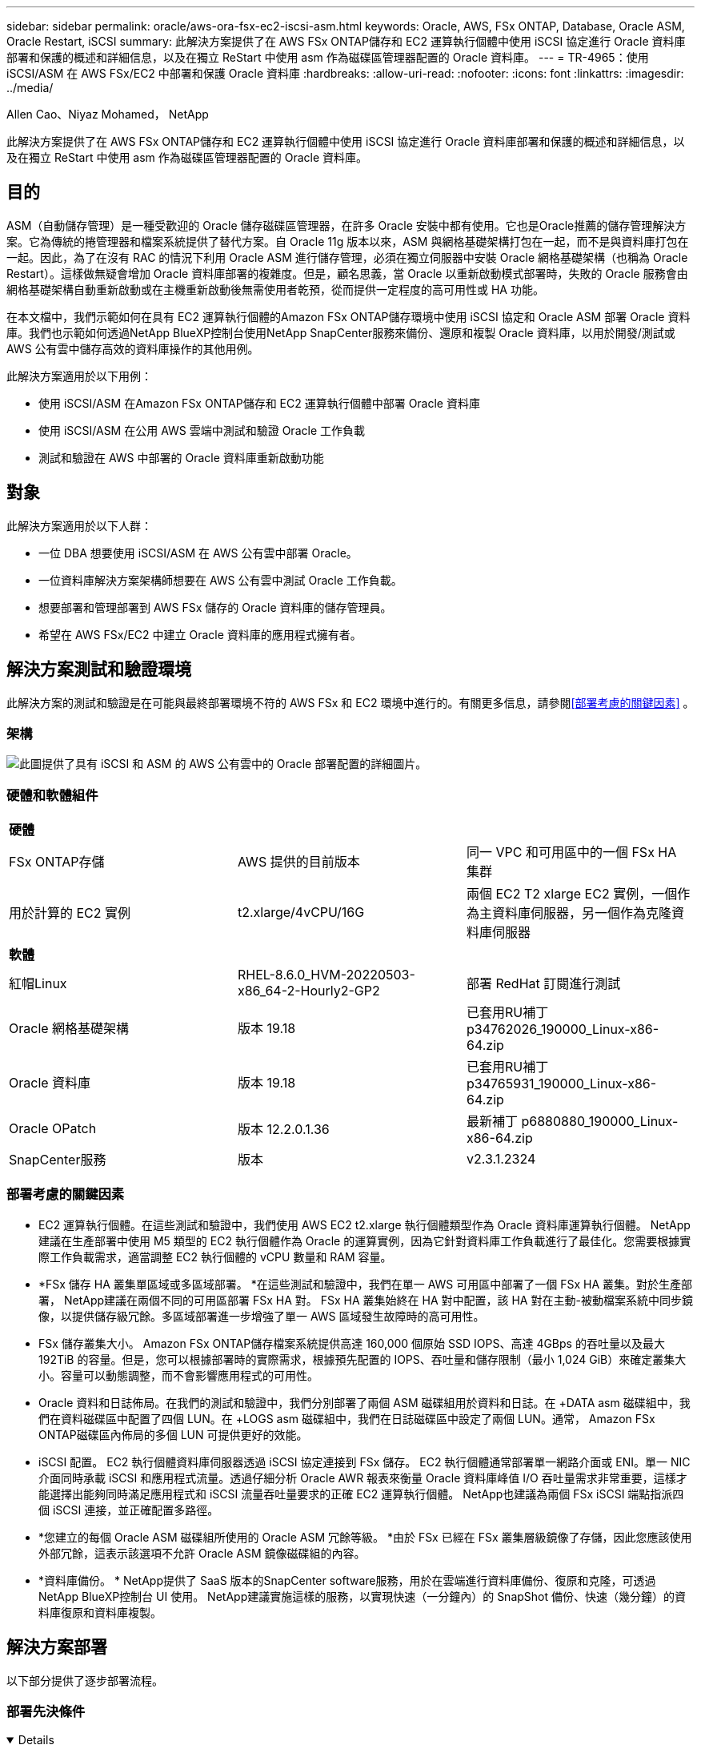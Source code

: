 ---
sidebar: sidebar 
permalink: oracle/aws-ora-fsx-ec2-iscsi-asm.html 
keywords: Oracle, AWS, FSx ONTAP, Database, Oracle ASM, Oracle Restart, iSCSI 
summary: 此解決方案提供了在 AWS FSx ONTAP儲存和 EC2 運算執行個體中使用 iSCSI 協定進行 Oracle 資料庫部署和保護的概述和詳細信息，以及在獨立 ReStart 中使用 asm 作為磁碟區管理器配置的 Oracle 資料庫。 
---
= TR-4965：使用 iSCSI/ASM 在 AWS FSx/EC2 中部署和保護 Oracle 資料庫
:hardbreaks:
:allow-uri-read: 
:nofooter: 
:icons: font
:linkattrs: 
:imagesdir: ../media/


Allen Cao、Niyaz Mohamed， NetApp

[role="lead"]
此解決方案提供了在 AWS FSx ONTAP儲存和 EC2 運算執行個體中使用 iSCSI 協定進行 Oracle 資料庫部署和保護的概述和詳細信息，以及在獨立 ReStart 中使用 asm 作為磁碟區管理器配置的 Oracle 資料庫。



== 目的

ASM（自動儲存管理）是一種受歡迎的 Oracle 儲存磁碟區管理器，在許多 Oracle 安裝中都有使用。它也是Oracle推薦的儲存管理解決方案。它為傳統的捲管理器和檔案系統提供了替代方案。自 Oracle 11g 版本以來，ASM 與網格基礎架構打包在一起，而不是與資料庫打包在一起。因此，為了在沒有 RAC 的情況下利用 Oracle ASM 進行儲存管理，必須在獨立伺服器中安裝 Oracle 網格基礎架構（也稱為 Oracle Restart）。這樣做無疑會增加 Oracle 資料庫部署的複雜度。但是，顧名思義，當 Oracle 以重新啟動模式部署時，失敗的 Oracle 服務會由網格基礎架構自動重新啟動或在主機重新啟動後無需使用者乾預，從而提供一定程度的高可用性或 HA 功能。

在本文檔中，我們示範如何在具有 EC2 運算執行個體的Amazon FSx ONTAP儲存環境中使用 iSCSI 協定和 Oracle ASM 部署 Oracle 資料庫。我們也示範如何透過NetApp BlueXP控制台使用NetApp SnapCenter服務來備份、還原和複製 Oracle 資料庫，以用於開發/測試或 AWS 公有雲中儲存高效的資料庫操作的其他用例。

此解決方案適用於以下用例：

* 使用 iSCSI/ASM 在Amazon FSx ONTAP儲存和 EC2 運算執行個體中部署 Oracle 資料庫
* 使用 iSCSI/ASM 在公用 AWS 雲端中測試和驗證 Oracle 工作負載
* 測試和驗證在 AWS 中部署的 Oracle 資料庫重新啟動功能




== 對象

此解決方案適用於以下人群：

* 一位 DBA 想要使用 iSCSI/ASM 在 AWS 公有雲中部署 Oracle。
* 一位資料庫解決方案架構師想要在 AWS 公有雲中測試 Oracle 工作負載。
* 想要部署和管理部署到 AWS FSx 儲存的 Oracle 資料庫的儲存管理員。
* 希望在 AWS FSx/EC2 中建立 Oracle 資料庫的應用程式擁有者。




== 解決方案測試和驗證環境

此解決方案的測試和驗證是在可能與最終部署環境不符的 AWS FSx 和 EC2 環境中進行的。有關更多信息，請參閱<<部署考慮的關鍵因素>> 。



=== 架構

image:aws-ora-fsx-ec2-iscsi-asm-architecture.png["此圖提供了具有 iSCSI 和 ASM 的 AWS 公有雲中的 Oracle 部署配置的詳細圖片。"]



=== 硬體和軟體組件

[cols="33%, 33%, 33%"]
|===


3+| *硬體* 


| FSx ONTAP存儲 | AWS 提供的目前版本 | 同一 VPC 和可用區中的一個 FSx HA 集群 


| 用於計算的 EC2 實例 | t2.xlarge/4vCPU/16G | 兩個 EC2 T2 xlarge EC2 實例，一個作為主資料庫伺服器，另一個作為克隆資料庫伺服器 


3+| *軟體* 


| 紅帽Linux | RHEL-8.6.0_HVM-20220503-x86_64-2-Hourly2-GP2 | 部署 RedHat 訂閱進行測試 


| Oracle 網格基礎架構 | 版本 19.18 | 已套用RU補丁p34762026_190000_Linux-x86-64.zip 


| Oracle 資料庫 | 版本 19.18 | 已套用RU補丁p34765931_190000_Linux-x86-64.zip 


| Oracle OPatch | 版本 12.2.0.1.36 | 最新補丁 p6880880_190000_Linux-x86-64.zip 


| SnapCenter服務 | 版本 | v2.3.1.2324 
|===


=== 部署考慮的關鍵因素

* EC2 運算執行個體。在這些測試和驗證中，我們使用 AWS EC2 t2.xlarge 執行個體類型作為 Oracle 資料庫運算執行個體。 NetApp建議在生產部署中使用 M5 類型的 EC2 執行個體作為 Oracle 的運算實例，因為它針對資料庫工作負載進行了最佳化。您需要根據實際工作負載需求，適當調整 EC2 執行個體的 vCPU 數量和 RAM 容量。
* *FSx 儲存 HA 叢集單區域或多區域部署。 *在這些測試和驗證中，我們在單一 AWS 可用區中部署了一個 FSx HA 叢集。對於生產部署， NetApp建議在兩個不同的可用區部署 FSx HA 對。 FSx HA 叢集始終在 HA 對中配置，該 HA 對在主動-被動檔案系統中同步鏡像，以提供儲存級冗餘。多區域部署進一步增強了單一 AWS 區域發生故障時的高可用性。
* FSx 儲存叢集大小。 Amazon FSx ONTAP儲存檔案系統提供高達 160,000 個原始 SSD IOPS、高達 4GBps 的吞吐量以及最大 192TiB 的容量。但是，您可以根據部署時的實際需求，根據預先配置的 IOPS、吞吐量和儲存限制（最小 1,024 GiB）來確定叢集大小。容量可以動態調整，而不會影響應用程式的可用性。
* Oracle 資料和日誌佈局。在我們的測試和驗證中，我們分別部署了兩個 ASM 磁碟組用於資料和日誌。在 +DATA asm 磁碟組中，我們在資料磁碟區中配置了四個 LUN。在 +LOGS asm 磁碟組中，我們在日誌磁碟區中設定了兩個 LUN。通常， Amazon FSx ONTAP磁碟區內佈局的多個 LUN 可提供更好的效能。
* iSCSI 配置。  EC2 執行個體資料庫伺服器透過 iSCSI 協定連接到 FSx 儲存。 EC2 執行個體通常部署單一網路介面或 ENI。單一 NIC 介面同時承載 iSCSI 和應用程式流量。透過仔細分析 Oracle AWR 報表來衡量 Oracle 資料庫峰值 I/O 吞吐量需求非常重要，這樣才能選擇出能夠同時滿足應用程式和 iSCSI 流量吞吐量要求的正確 EC2 運算執行個體。  NetApp也建議為兩個 FSx iSCSI 端點指派四個 iSCSI 連接，並正確配置多路徑。
* *您建立的每個 Oracle ASM 磁碟組所使用的 Oracle ASM 冗餘等級。 *由於 FSx 已經在 FSx 叢集層級鏡像了存儲，因此您應該使用外部冗餘，這表示該選項不允許 Oracle ASM 鏡像磁碟組的內容。
* *資料庫備份。 *  NetApp提供了 SaaS 版本的SnapCenter software服務，用於在雲端進行資料庫備份、復原和克隆，可透過NetApp BlueXP控制台 UI 使用。  NetApp建議實施這樣的服務，以實現快速（一分鐘內）的 SnapShot 備份、快速（幾分鐘）的資料庫復原和資料庫複製。




== 解決方案部署

以下部分提供了逐步部署流程。



=== 部署先決條件

[%collapsible%open]
====
部署需要以下先決條件。

. 已設定 AWS 帳戶，並在您的 AWS 帳戶內建立了必要的 VPC 和網路段。
. 從 AWS EC2 控制台，您必須部署兩個 EC2 Linux 實例，一個作為主 Oracle DB 伺服器，另一個作為可選的備用克隆目標 DB 伺服器。有關環境設定的更多詳細信息，請參閱上一節中的架構圖。還請查看link:https://docs.aws.amazon.com/AWSEC2/latest/UserGuide/concepts.html["Linux 實例使用者指南"^]了解更多。
. 從 AWS EC2 控制台部署Amazon FSx ONTAP儲存 HA 叢集來託管 Oracle 資料庫磁碟區。如果您不熟悉 FSx 儲存的部署，請參閱文檔link:https://docs.aws.amazon.com/fsx/latest/ONTAPGuide/creating-file-systems.html["建立 FSx ONTAP檔案系統"^]以獲得逐步說明。
. 步驟 2 和 3 可以使用以下 Terraform 自動化工具包執行，該工具包會建立一個名為 `ora_01`以及一個名為 `fsx_01`。在執行之前，請仔細檢查說明並更改變數以適合您的環境。
+
....
git clone https://github.com/NetApp-Automation/na_aws_fsx_ec2_deploy.git
....



NOTE: 確保您已在 EC2 執行個體根磁碟區中指派至少 50G，以便有足夠的空間來暫存 Oracle 安裝檔案。

====


=== EC2 執行個體核心配置

[%collapsible%open]
====
滿足先決條件後，以 ec2-user 身分登入 EC2 實例，並使用 sudo 以 root 使用者身分配置 Linux 核心以進行 Oracle 安裝。

. 建立暫存目錄 `/tmp/archive`資料夾並設置 `777`允許。
+
....
mkdir /tmp/archive

chmod 777 /tmp/archive
....
. 下載 Oracle 二進位安裝檔案和其他所需的 rpm 檔案並將其暫存到 `/tmp/archive`目錄。
+
請參閱以下安裝檔案清單以說明 `/tmp/archive`在 EC2 執行個體上。

+
....
[ec2-user@ip-172-30-15-58 ~]$ ls -l /tmp/archive
total 10537316
-rw-rw-r--. 1 ec2-user ec2-user      19112 Mar 21 15:57 compat-libcap1-1.10-7.el7.x86_64.rpm
-rw-rw-r--  1 ec2-user ec2-user 3059705302 Mar 21 22:01 LINUX.X64_193000_db_home.zip
-rw-rw-r--  1 ec2-user ec2-user 2889184573 Mar 21 21:09 LINUX.X64_193000_grid_home.zip
-rw-rw-r--. 1 ec2-user ec2-user     589145 Mar 21 15:56 netapp_linux_unified_host_utilities-7-1.x86_64.rpm
-rw-rw-r--. 1 ec2-user ec2-user      31828 Mar 21 15:55 oracle-database-preinstall-19c-1.0-2.el8.x86_64.rpm
-rw-rw-r--  1 ec2-user ec2-user 2872741741 Mar 21 22:31 p34762026_190000_Linux-x86-64.zip
-rw-rw-r--  1 ec2-user ec2-user 1843577895 Mar 21 22:32 p34765931_190000_Linux-x86-64.zip
-rw-rw-r--  1 ec2-user ec2-user  124347218 Mar 21 22:33 p6880880_190000_Linux-x86-64.zip
-rw-r--r--  1 ec2-user ec2-user     257136 Mar 22 16:25 policycoreutils-python-utils-2.9-9.el8.noarch.rpm
....
. 安裝 Oracle 19c 預先安裝 RPM，滿足大多數核心配置需求。
+
....
yum install /tmp/archive/oracle-database-preinstall-19c-1.0-2.el8.x86_64.rpm
....
. 下載並安裝缺少的 `compat-libcap1`在 Linux 8 中。
+
....
yum install /tmp/archive/compat-libcap1-1.10-7.el7.x86_64.rpm
....
. 從NetApp下載並安裝NetApp主機實用程式。
+
....
yum install /tmp/archive/netapp_linux_unified_host_utilities-7-1.x86_64.rpm
....
. 安裝 `policycoreutils-python-utils`，這在 EC2 執行個體中不可用。
+
....
yum install /tmp/archive/policycoreutils-python-utils-2.9-9.el8.noarch.rpm
....
. 安裝開放的JDK版本1.8。
+
....
yum install java-1.8.0-openjdk.x86_64
....
. 安裝 iSCSI 啟動器實用程式。
+
....
yum install iscsi-initiator-utils
....
. 安裝 `sg3_utils`。
+
....
yum install sg3_utils
....
. 安裝 `device-mapper-multipath`。
+
....
yum install device-mapper-multipath
....
. 在目前系統中停用透明大頁面。
+
....
echo never > /sys/kernel/mm/transparent_hugepage/enabled
echo never > /sys/kernel/mm/transparent_hugepage/defrag
....
+
新增以下行 `/etc/rc.local`停用 `transparent_hugepage`重啟後：

+
....
  # Disable transparent hugepages
          if test -f /sys/kernel/mm/transparent_hugepage/enabled; then
            echo never > /sys/kernel/mm/transparent_hugepage/enabled
          fi
          if test -f /sys/kernel/mm/transparent_hugepage/defrag; then
            echo never > /sys/kernel/mm/transparent_hugepage/defrag
          fi
....
. 透過更改禁用 selinux `SELINUX=enforcing`到 `SELINUX=disabled`。您必須重新啟動主機才能使變更生效。
+
....
vi /etc/sysconfig/selinux
....
. 新增以下行到 `limit.conf`設定檔案描述符限制和堆疊大小（不含引號） `" "` 。
+
....
vi /etc/security/limits.conf
  "*               hard    nofile          65536"
  "*               soft    stack           10240"
....
. 請依照下列說明為 EC2 執行個體新增交換空間：link:https://aws.amazon.com/premiumsupport/knowledge-center/ec2-memory-swap-file/["如何使用交換檔案分配記憶體作為 Amazon EC2 執行個體中的交換空間？"^]要增加的特定空間量取決於 RAM 的大小，最高可達 16G。
. 改變 `node.session.timeo.replacement_timeout`在 `iscsi.conf`設定檔從120秒減少到5秒。
+
....
vi /etc/iscsi/iscsid.conf
....
. 在 EC2 執行個體上啟用並啟動 iSCSI 服務。
+
....
systemctl enable iscsid
systemctl start iscsid
....
. 檢索用於資料庫 LUN 對應的 iSCSI 啟動器位址。
+
....
cat /etc/iscsi/initiatorname.iscsi
....
. 新增要用於 asm sysasm 群組的 ASM 群組。
+
....
groupadd asm
....
. 修改 oracle 使用者以新增 ASM 作為輔助群組（oracle 使用者應該在 Oracle 預先安裝 RPM 安裝後建立）。
+
....
usermod -a -G asm oracle
....
. 如果 Linux 防火牆處於活動狀態，請停止並停用它。
+
....
systemctl stop firewalld
systemctl disable firewalld
....
. 重啟 EC2 執行個體。


====


=== 配置資料庫磁碟區和 LUN 並將其對應到 EC2 執行個體主機

[%collapsible%open]
====
透過 ssh 以 fsxadmin 使用者身分使用 FSx 叢集管理 IP 登入 FSx 集群，從命令列配置三個磁碟區來託管 Oracle 資料庫二進位檔案、資料和日誌檔案。

. 以 fsxadmin 使用者身分透過 SSH 登入 FSx 叢集。
+
....
ssh fsxadmin@172.30.15.53
....
. 執行下列命令為 Oracle 二進位檔案建立磁碟區。
+
....
vol create -volume ora_01_biny -aggregate aggr1 -size 50G -state online  -type RW -snapshot-policy none -tiering-policy snapshot-only
....
. 執行以下命令為 Oracle 資料建立磁碟區。
+
....
vol create -volume ora_01_data -aggregate aggr1 -size 100G -state online  -type RW -snapshot-policy none -tiering-policy snapshot-only
....
. 執行下列命令為 Oracle 日誌建立磁碟區。
+
....
vol create -volume ora_01_logs -aggregate aggr1 -size 100G -state online  -type RW -snapshot-policy none -tiering-policy snapshot-only
....
. 在資料庫二進位磁碟區內建立二進位 LUN。
+
....
lun create -path /vol/ora_01_biny/ora_01_biny_01 -size 40G -ostype linux
....
. 在資料庫資料卷內建立資料 LUN。
+
....
lun create -path /vol/ora_01_data/ora_01_data_01 -size 20G -ostype linux

lun create -path /vol/ora_01_data/ora_01_data_02 -size 20G -ostype linux

lun create -path /vol/ora_01_data/ora_01_data_03 -size 20G -ostype linux

lun create -path /vol/ora_01_data/ora_01_data_04 -size 20G -ostype linux
....
. 在資料庫日誌卷內建立日誌 LUN。
+
....
lun create -path /vol/ora_01_logs/ora_01_logs_01 -size 40G -ostype linux

lun create -path /vol/ora_01_logs/ora_01_logs_02 -size 40G -ostype linux
....
. 使用從上面的 EC2 核心配置的步驟 14 中檢索到的啟動器為 EC2 執行個體建立一個 igroup。
+
....
igroup create -igroup ora_01 -protocol iscsi -ostype linux -initiator iqn.1994-05.com.redhat:f65fed7641c2
....
. 將 LUN 對應到上面建立的 igroup。為磁碟區內的每個附加 LUN 連續增加 LUN ID。
+
....
lun map -path /vol/ora_01_biny/ora_01_biny_01 -igroup ora_01 -vserver svm_ora -lun-id 0
lun map -path /vol/ora_01_data/ora_01_data_01 -igroup ora_01 -vserver svm_ora -lun-id 1
lun map -path /vol/ora_01_data/ora_01_data_02 -igroup ora_01 -vserver svm_ora -lun-id 2
lun map -path /vol/ora_01_data/ora_01_data_03 -igroup ora_01 -vserver svm_ora -lun-id 3
lun map -path /vol/ora_01_data/ora_01_data_04 -igroup ora_01 -vserver svm_ora -lun-id 4
lun map -path /vol/ora_01_logs/ora_01_logs_01 -igroup ora_01 -vserver svm_ora -lun-id 5
lun map -path /vol/ora_01_logs/ora_01_logs_02 -igroup ora_01 -vserver svm_ora -lun-id 6
....
. 驗證 LUN 對應。
+
....
mapping show
....
+
預計回傳結果如下：

+
....
FsxId02ad7bf3476b741df::> mapping show
  (lun mapping show)
Vserver    Path                                      Igroup   LUN ID  Protocol
---------- ----------------------------------------  -------  ------  --------
svm_ora    /vol/ora_01_biny/ora_01_biny_01           ora_01        0  iscsi
svm_ora    /vol/ora_01_data/ora_01_data_01           ora_01        1  iscsi
svm_ora    /vol/ora_01_data/ora_01_data_02           ora_01        2  iscsi
svm_ora    /vol/ora_01_data/ora_01_data_03           ora_01        3  iscsi
svm_ora    /vol/ora_01_data/ora_01_data_04           ora_01        4  iscsi
svm_ora    /vol/ora_01_logs/ora_01_logs_01           ora_01        5  iscsi
svm_ora    /vol/ora_01_logs/ora_01_logs_02           ora_01        6  iscsi
....


====


=== 資料庫儲存配置

[%collapsible%open]
====
現在，在 EC2 執行個體主機上匯入並設定 Oracle 網格基礎架構和資料庫安裝的 FSx 儲存。

. 使用您的 SSH 金鑰和 EC2 執行個體 IP 位址，以 ec2-user 身分透過 SSH 登入 EC2 執行個體。
+
....
ssh -i ora_01.pem ec2-user@172.30.15.58
....
. 使用 SVM iSCSI IP 位址發現 FSx iSCSI 端點。然後變更為特定於您的環境的入口網站地址。
+
....
sudo iscsiadm iscsiadm --mode discovery --op update --type sendtargets --portal 172.30.15.51
....
. 透過登入每個目標建立 iSCSI 會話。
+
....
sudo iscsiadm --mode node -l all
....
+
此命令的預期輸出為：

+
....
[ec2-user@ip-172-30-15-58 ~]$ sudo iscsiadm --mode node -l all
Logging in to [iface: default, target: iqn.1992-08.com.netapp:sn.1f795e65c74911edb785affbf0a2b26e:vs.3, portal: 172.30.15.51,3260]
Logging in to [iface: default, target: iqn.1992-08.com.netapp:sn.1f795e65c74911edb785affbf0a2b26e:vs.3, portal: 172.30.15.13,3260]
Login to [iface: default, target: iqn.1992-08.com.netapp:sn.1f795e65c74911edb785affbf0a2b26e:vs.3, portal: 172.30.15.51,3260] successful.
Login to [iface: default, target: iqn.1992-08.com.netapp:sn.1f795e65c74911edb785affbf0a2b26e:vs.3, portal: 172.30.15.13,3260] successful.
....
. 查看並驗證活動 iSCSI 會話清單。
+
....
sudo iscsiadm --mode session
....
+
傳回 iSCSI 會話。

+
....
[ec2-user@ip-172-30-15-58 ~]$ sudo iscsiadm --mode session
tcp: [1] 172.30.15.51:3260,1028 iqn.1992-08.com.netapp:sn.1f795e65c74911edb785affbf0a2b26e:vs.3 (non-flash)
tcp: [2] 172.30.15.13:3260,1029 iqn.1992-08.com.netapp:sn.1f795e65c74911edb785affbf0a2b26e:vs.3 (non-flash)
....
. 驗證 LUN 是否已匯入主機。
+
....
sudo sanlun lun show
....
+
這將傳回來自 FSx 的 Oracle LUN 清單。

+
....

[ec2-user@ip-172-30-15-58 ~]$ sudo sanlun lun show
controller(7mode/E-Series)/                                   device          host                  lun
vserver(cDOT/FlashRay)        lun-pathname                    filename        adapter    protocol   size    product

svm_ora                       /vol/ora_01_logs/ora_01_logs_02 /dev/sdn        host3      iSCSI      40g     cDOT
svm_ora                       /vol/ora_01_logs/ora_01_logs_01 /dev/sdm        host3      iSCSI      40g     cDOT
svm_ora                       /vol/ora_01_data/ora_01_data_03 /dev/sdk        host3      iSCSI      20g     cDOT
svm_ora                       /vol/ora_01_data/ora_01_data_04 /dev/sdl        host3      iSCSI      20g     cDOT
svm_ora                       /vol/ora_01_data/ora_01_data_01 /dev/sdi        host3      iSCSI      20g     cDOT
svm_ora                       /vol/ora_01_data/ora_01_data_02 /dev/sdj        host3      iSCSI      20g     cDOT
svm_ora                       /vol/ora_01_biny/ora_01_biny_01 /dev/sdh        host3      iSCSI      40g     cDOT
svm_ora                       /vol/ora_01_logs/ora_01_logs_02 /dev/sdg        host2      iSCSI      40g     cDOT
svm_ora                       /vol/ora_01_logs/ora_01_logs_01 /dev/sdf        host2      iSCSI      40g     cDOT
svm_ora                       /vol/ora_01_data/ora_01_data_04 /dev/sde        host2      iSCSI      20g     cDOT
svm_ora                       /vol/ora_01_data/ora_01_data_02 /dev/sdc        host2      iSCSI      20g     cDOT
svm_ora                       /vol/ora_01_data/ora_01_data_03 /dev/sdd        host2      iSCSI      20g     cDOT
svm_ora                       /vol/ora_01_data/ora_01_data_01 /dev/sdb        host2      iSCSI      20g     cDOT
svm_ora                       /vol/ora_01_biny/ora_01_biny_01 /dev/sda        host2      iSCSI      40g     cDOT
....
. 配置 `multipath.conf`包含以下預設和黑名單條目的檔案。
+
....
sudo vi /etc/multipath.conf

defaults {
    find_multipaths yes
    user_friendly_names yes
}

blacklist {
    devnode "^(ram|raw|loop|fd|md|dm-|sr|scd|st)[0-9]*"
    devnode "^hd[a-z]"
    devnode "^cciss.*"
}
....
. 啟動多路徑服務。
+
....
sudo systemctl start multipathd
....
+
現在多路徑設備出現在 `/dev/mapper`目錄。

+
....
[ec2-user@ip-172-30-15-58 ~]$ ls -l /dev/mapper
total 0
lrwxrwxrwx 1 root root       7 Mar 21 20:13 3600a09806c574235472455534e68512d -> ../dm-0
lrwxrwxrwx 1 root root       7 Mar 21 20:13 3600a09806c574235472455534e685141 -> ../dm-1
lrwxrwxrwx 1 root root       7 Mar 21 20:13 3600a09806c574235472455534e685142 -> ../dm-2
lrwxrwxrwx 1 root root       7 Mar 21 20:13 3600a09806c574235472455534e685143 -> ../dm-3
lrwxrwxrwx 1 root root       7 Mar 21 20:13 3600a09806c574235472455534e685144 -> ../dm-4
lrwxrwxrwx 1 root root       7 Mar 21 20:13 3600a09806c574235472455534e685145 -> ../dm-5
lrwxrwxrwx 1 root root       7 Mar 21 20:13 3600a09806c574235472455534e685146 -> ../dm-6
crw------- 1 root root 10, 236 Mar 21 18:19 control
....
. 透過 SSH 以 fsxadmin 使用者身分登入 FSx 集群，檢索以 6c574xxx... 開頭的每個 LUN 的序列十六進制數，十六進制數以 3600a0980 開頭，這是 AWS 供應商 ID。
+
....
lun show -fields serial-hex
....
+
並傳回如下結果：

+
....
FsxId02ad7bf3476b741df::> lun show -fields serial-hex
vserver path                            serial-hex
------- ------------------------------- ------------------------
svm_ora /vol/ora_01_biny/ora_01_biny_01 6c574235472455534e68512d
svm_ora /vol/ora_01_data/ora_01_data_01 6c574235472455534e685141
svm_ora /vol/ora_01_data/ora_01_data_02 6c574235472455534e685142
svm_ora /vol/ora_01_data/ora_01_data_03 6c574235472455534e685143
svm_ora /vol/ora_01_data/ora_01_data_04 6c574235472455534e685144
svm_ora /vol/ora_01_logs/ora_01_logs_01 6c574235472455534e685145
svm_ora /vol/ora_01_logs/ora_01_logs_02 6c574235472455534e685146
7 entries were displayed.
....
. 更新 `/dev/multipath.conf`檔案來為多路徑設備添加一個用戶友好的名稱。
+
....
sudo vi /etc/multipath.conf
....
+
包含以下條目：

+
....
multipaths {
        multipath {
                wwid            3600a09806c574235472455534e68512d
                alias           ora_01_biny_01
        }
        multipath {
                wwid            3600a09806c574235472455534e685141
                alias           ora_01_data_01
        }
        multipath {
                wwid            3600a09806c574235472455534e685142
                alias           ora_01_data_02
        }
        multipath {
                wwid            3600a09806c574235472455534e685143
                alias           ora_01_data_03
        }
        multipath {
                wwid            3600a09806c574235472455534e685144
                alias           ora_01_data_04
        }
        multipath {
                wwid            3600a09806c574235472455534e685145
                alias           ora_01_logs_01
        }
        multipath {
                wwid            3600a09806c574235472455534e685146
                alias           ora_01_logs_02
        }
}
....
. 重新啟動多路徑服務以驗證 `/dev/mapper`已變更為 LUN 名稱而非序列十六進位 ID。
+
....
sudo systemctl restart multipathd
....
+
查看 `/dev/mapper`返回如下：

+
....
[ec2-user@ip-172-30-15-58 ~]$ ls -l /dev/mapper
total 0
crw------- 1 root root 10, 236 Mar 21 18:19 control
lrwxrwxrwx 1 root root       7 Mar 21 20:41 ora_01_biny_01 -> ../dm-0
lrwxrwxrwx 1 root root       7 Mar 21 20:41 ora_01_data_01 -> ../dm-1
lrwxrwxrwx 1 root root       7 Mar 21 20:41 ora_01_data_02 -> ../dm-2
lrwxrwxrwx 1 root root       7 Mar 21 20:41 ora_01_data_03 -> ../dm-3
lrwxrwxrwx 1 root root       7 Mar 21 20:41 ora_01_data_04 -> ../dm-4
lrwxrwxrwx 1 root root       7 Mar 21 20:41 ora_01_logs_01 -> ../dm-5
lrwxrwxrwx 1 root root       7 Mar 21 20:41 ora_01_logs_02 -> ../dm-6
....
. 使用單一主分割區對二進位 LUN 進行分割。
+
....
sudo fdisk /dev/mapper/ora_01_biny_01
....
. 使用 XFS 檔案系統格式化分割區的二進位 LUN。
+
....
sudo mkfs.xfs /dev/mapper/ora_01_biny_01p1
....
. 掛載二進位 LUN 到 `/u01`。
+
....
sudo mount -t xfs /dev/mapper/ora_01_biny_01p1 /u01
....
. 改變 `/u01`掛載點所有權歸 Oracle 使用者及其關聯的主要群組。
+
....
sudo chown oracle:oinstall /u01
....
. 尋找二進位 LUN 的 UUI。
+
....
sudo blkid /dev/mapper/ora_01_biny_01p1
....
. 新增掛載點 `/etc/fstab`。
+
....
sudo vi /etc/fstab
....
+
新增以下行。

+
....
UUID=d89fb1c9-4f89-4de4-b4d9-17754036d11d       /u01    xfs     defaults,nofail 0       2
....
+

NOTE: 重要的是僅使用 UUID 和 nofail 選項掛載二進位文件，以避免 EC2 執行個體重新啟動期間可能出現的根鎖定問題。

. 以 root 使用者身分新增 Oracle 裝置的 udev 規則。
+
....
vi /etc/udev/rules.d/99-oracle-asmdevices.rules
....
+
包括以下條目：

+
....
ENV{DM_NAME}=="ora*", GROUP:="oinstall", OWNER:="oracle", MODE:="660"
....
. 以 root 使用者身分重新載入 udev 規則。
+
....
udevadm control --reload-rules
....
. 以root使用者身分觸發udev規則。
+
....
udevadm trigger
....
. 以 root 使用者身分重新載入 multipathd。
+
....
systemctl restart multipathd
....
. 重新啟動 EC2 執行個體主機。


====


=== Oracle 網格基礎架構安裝

[%collapsible%open]
====
. 透過 SSH 以 ec2-user 身分登入 EC2 實例，並透過取消註解來啟用密碼驗證 `PasswordAuthentication yes`然後註解掉 `PasswordAuthentication no`。
+
....
sudo vi /etc/ssh/sshd_config
....
. 重新啟動 sshd 服務。
+
....
sudo systemctl restart sshd
....
. 重設 Oracle 用戶密碼。
+
....
sudo passwd oracle
....
. 以 Oracle Restart 軟體擁有者使用者 (oracle) 身分登入。建立 Oracle 目錄如下：
+
....
mkdir -p /u01/app/oracle
mkdir -p /u01/app/oraInventory
....
. 更改目錄權限設定。
+
....
chmod -R 775 /u01/app
....
. 建立網格主目錄並變更至該目錄。
+
....
mkdir -p /u01/app/oracle/product/19.0.0/grid
cd /u01/app/oracle/product/19.0.0/grid
....
. 解壓縮網格安裝檔。
+
....
unzip -q /tmp/archive/LINUX.X64_193000_grid_home.zip
....
. 從網格主頁中刪除 `OPatch`目錄。
+
....
rm -rf OPatch
....
. 從網格主頁，解壓縮 `p6880880_190000_Linux-x86-64.zip`。
+
....
unzip -q /tmp/archive/p6880880_190000_Linux-x86-64.zip
....
. 從網格主頁，修改 `cv/admin/cvu_config`，取消註釋並替換 `CV_ASSUME_DISTID=OEL5`和 `CV_ASSUME_DISTID=OL7`。
+
....
vi cv/admin/cvu_config
....
. 更新 `gridsetup.rsp`文件進行靜默安裝，並將 rsp 檔案放在 `/tmp/archive`目錄。  rsp 檔案應涵蓋 A、B 和 G 部分，並包含以下資訊：
+
....
INVENTORY_LOCATION=/u01/app/oraInventory
oracle.install.option=HA_CONFIG
ORACLE_BASE=/u01/app/oracle
oracle.install.asm.OSDBA=dba
oracle.install.asm.OSOPER=oper
oracle.install.asm.OSASM=asm
oracle.install.asm.SYSASMPassword="SetPWD"
oracle.install.asm.diskGroup.name=DATA
oracle.install.asm.diskGroup.redundancy=EXTERNAL
oracle.install.asm.diskGroup.AUSize=4
oracle.install.asm.diskGroup.disks=/dev/mapper/ora_01_data_01,/dev/mapper/ora_01_data_02,/dev/mapper/ora_01_data_03,/dev/mapper/ora_01_data_04
oracle.install.asm.diskGroup.diskDiscoveryString=/dev/mapper/*
oracle.install.asm.monitorPassword="SetPWD"
oracle.install.asm.configureAFD=true
....
. 以 root 使用者登入 EC2 執行個體並設定 `ORACLE_HOME`和 `ORACLE_BASE`。
+
....
export ORACLE_HOME=/u01/app/oracle/product/19.0.0/grid
export ORACLE_BASE=/tmp
cd /u01/app/oracle/product/19.0.0/grid/bin
....
. 提供磁碟設備以供 Oracle ASM 過濾器驅動程式使用。
+
....
 ./asmcmd afd_label DATA01 /dev/mapper/ora_01_data_01 --init

 ./asmcmd afd_label DATA02 /dev/mapper/ora_01_data_02 --init

 ./asmcmd afd_label DATA03 /dev/mapper/ora_01_data_03 --init

 ./asmcmd afd_label DATA04 /dev/mapper/ora_01_data_04 --init

 ./asmcmd afd_label LOGS01 /dev/mapper/ora_01_logs_01 --init

 ./asmcmd afd_label LOGS02 /dev/mapper/ora_01_logs_02 --init
....
. 安裝 `cvuqdisk-1.0.10-1.rpm`。
+
....
rpm -ivh /u01/app/oracle/product/19.0.0/grid/cv/rpm/cvuqdisk-1.0.10-1.rpm
....
. 取消設定 `$ORACLE_BASE`。
+
....
unset ORACLE_BASE
....
. 以 Oracle 使用者身分登入 EC2 執行個體並擷取補丁 `/tmp/archive`資料夾。
+
....
unzip /tmp/archive/p34762026_190000_Linux-x86-64.zip -d /tmp/archive
....
. 從 grid home /u01/app/oracle/product/19.0.0/grid 並以 oracle 使用者身分啟動 `gridSetup.sh`用於電網基礎設施安裝。
+
....
 ./gridSetup.sh -applyRU /tmp/archive/34762026/ -silent -responseFile /tmp/archive/gridsetup.rsp
....
+
忽略電網基礎設施錯誤群組的警告。我們使用單一 Oracle 使用者來管理 Oracle Restart，因此這是預料之中的。

. 以 root 使用者身分執行以下腳本：
+
....
/u01/app/oraInventory/orainstRoot.sh

/u01/app/oracle/product/19.0.0/grid/root.sh
....
. 以 root 使用者身分重新載入 multipathd。
+
....
systemctl restart multipathd
....
. 以Oracle用戶執行以下指令完成設定：
+
....
/u01/app/oracle/product/19.0.0/grid/gridSetup.sh -executeConfigTools -responseFile /tmp/archive/gridsetup.rsp -silent
....
. 以 Oracle 使用者身份，從 $GRID_HOME 建立 LOGS 磁碟組。
+
....
bin/asmca -silent -sysAsmPassword 'yourPWD' -asmsnmpPassword 'yourPWD' -createDiskGroup -diskGroupName LOGS -disk 'AFD:LOGS*' -redundancy EXTERNAL -au_size 4
....
. 以 Oracle 使用者身份，在安裝配置後驗證網格服務。
+
....
bin/crsctl stat res -t
+
Name                Target  State        Server                   State details
Local Resources
ora.DATA.dg         ONLINE  ONLINE       ip-172-30-15-58          STABLE
ora.LISTENER.lsnr   ONLINE  ONLINE       ip-172-30-15-58          STABLE
ora.LOGS.dg         ONLINE  ONLINE       ip-172-30-15-58          STABLE
ora.asm             ONLINE  ONLINE       ip-172-30-15-58          Started,STABLE
ora.ons             OFFLINE OFFLINE      ip-172-30-15-58          STABLE
Cluster Resources
ora.cssd            ONLINE  ONLINE       ip-172-30-15-58          STABLE
ora.diskmon         OFFLINE OFFLINE                               STABLE
ora.driver.afd      ONLINE  ONLINE       ip-172-30-15-58          STABLE
ora.evmd            ONLINE  ONLINE       ip-172-30-15-58          STABLE
....
. 驗證 ASM 過濾器驅動程式狀態。
+
....
[oracle@ip-172-30-15-58 grid]$ export ORACLE_HOME=/u01/app/oracle/product/19.0.0/grid
[oracle@ip-172-30-15-58 grid]$ export ORACLE_SID=+ASM
[oracle@ip-172-30-15-58 grid]$ export PATH=$PATH:$ORACLE_HOME/bin
[oracle@ip-172-30-15-58 grid]$ asmcmd
ASMCMD> lsdg
State    Type    Rebal  Sector  Logical_Sector  Block       AU  Total_MB  Free_MB  Req_mir_free_MB  Usable_file_MB  Offline_disks  Voting_files  Name
MOUNTED  EXTERN  N         512             512   4096  1048576     81920    81847                0           81847              0             N  DATA/
MOUNTED  EXTERN  N         512             512   4096  1048576     81920    81853                0           81853              0             N  LOGS/
ASMCMD> afd_state
ASMCMD-9526: The AFD state is 'LOADED' and filtering is 'ENABLED' on host 'ip-172-30-15-58.ec2.internal'
....


====


=== Oracle資料庫安裝

[%collapsible%open]
====
. 以 Oracle 使用者登入並取消設定 `$ORACLE_HOME`和 `$ORACLE_SID`如果已設定。
+
....
unset ORACLE_HOME
unset ORACLE_SID
....
. 建立 Oracle DB 主目錄並變更至該目錄。
+
....
mkdir /u01/app/oracle/product/19.0.0/db1
cd /u01/app/oracle/product/19.0.0/db1
....
. 解壓縮 Oracle DB 安裝檔。
+
....
unzip -q /tmp/archive/LINUX.X64_193000_db_home.zip
....
. 從資料庫主目錄刪除 `OPatch`目錄。
+
....
rm -rf OPatch
....
. 從 DB home 解壓縮 `p6880880_190000_Linux-x86-64.zip`。
+
....
unzip -q /tmp/archive/p6880880_190000_Linux-x86-64.zip
....
. 從 DB 主頁修改 `cv/admin/cvu_config`，並取消註釋並替換 `CV_ASSUME_DISTID=OEL5`和 `CV_ASSUME_DISTID=OL7`。
+
....
vi cv/admin/cvu_config
....
. 從 `/tmp/archive`目錄中，解壓縮DB 19.18 RU補丁。
+
....
unzip p34765931_190000_Linux-x86-64.zip
....
. 更新 DB 靜默安裝標準 rsp 文件 `/tmp/archive/dbinstall.rsp`目錄中的相關部分具有以下值：
+
....
oracle.install.option=INSTALL_DB_SWONLY
UNIX_GROUP_NAME=oinstall
INVENTORY_LOCATION=/u01/app/oraInventory
ORACLE_HOME=/u01/app/oracle/product/19.0.0/db1
ORACLE_BASE=/u01/app/oracle
oracle.install.db.InstallEdition=EE
oracle.install.db.OSDBA_GROUP=dba
oracle.install.db.OSOPER_GROUP=oper
oracle.install.db.OSBACKUPDBA_GROUP=oper
oracle.install.db.OSDGDBA_GROUP=dba
oracle.install.db.OSKMDBA_GROUP=dba
oracle.install.db.OSRACDBA_GROUP=dba
oracle.install.db.rootconfig.executeRootScript=false
....
. 從 db1 home /u01/app/oracle/product/19.0.0/db1 執行靜默純軟體 DB 安裝。
+
....
 ./runInstaller -applyRU /tmp/archive/34765931/ -silent -ignorePrereqFailure -responseFile /tmp/archive/dbinstall.rsp
....
. 以 root 使用者身分執行 `root.sh`僅安裝軟體後的腳本。
+
....
/u01/app/oracle/product/19.0.0/db1/root.sh
....
. 以 Oracle 使用者身分更新標準 `dbca.rsp`文件的相關部分包含以下條目：
+
....
gdbName=db1.demo.netapp.com
sid=db1
createAsContainerDatabase=true
numberOfPDBs=3
pdbName=db1_pdb
useLocalUndoForPDBs=true
pdbAdminPassword="yourPWD"
templateName=General_Purpose.dbc
sysPassword="yourPWD"
systemPassword="yourPWD"
dbsnmpPassword="yourPWD"
datafileDestination=+DATA
recoveryAreaDestination=+LOGS
storageType=ASM
diskGroupName=DATA
characterSet=AL32UTF8
nationalCharacterSet=AL16UTF16
listeners=LISTENER
databaseType=MULTIPURPOSE
automaticMemoryManagement=false
totalMemory=8192
....
. 以 Oracle 使用者身份，從 $ORACLE_HOME 目錄，使用 dbca 啟動 DB 建立。
+
....
bin/dbca -silent -createDatabase -responseFile /tmp/archive/dbca.rsp

output:
Prepare for db operation
7% complete
Registering database with Oracle Restart
11% complete
Copying database files
33% complete
Creating and starting Oracle instance
35% complete
38% complete
42% complete
45% complete
48% complete
Completing Database Creation
53% complete
55% complete
56% complete
Creating Pluggable Databases
60% complete
64% complete
69% complete
78% complete
Executing Post Configuration Actions
100% complete
Database creation complete. For details check the logfiles at:
 /u01/app/oracle/cfgtoollogs/dbca/db1.
Database Information:
Global Database Name:db1.demo.netapp.com
System Identifier(SID):db1
Look at the log file "/u01/app/oracle/cfgtoollogs/dbca/db1/db1.log" for further details.
....
. 以 Oracle 使用者身份，在建立資料庫後驗證 Oracle Restart HA 服務。
+
....
[oracle@ip-172-30-15-58 db1]$ ../grid/bin/crsctl stat res -t

Name           	Target  State        Server                   State details

Local Resources

ora.DATA.dg		ONLINE  ONLINE       ip-172-30-15-58          STABLE
ora.LISTENER.lsnr	ONLINE  ONLINE       ip-172-30-15-58          STABLE
ora.LOGS.dg		ONLINE  ONLINE       ip-172-30-15-58          STABLE
ora.asm		ONLINE  ONLINE       ip-172-30-15-58          Started,STABLE
ora.ons		OFFLINE OFFLINE      ip-172-30-15-58          STABLE

Cluster Resources

ora.cssd        	ONLINE  ONLINE       ip-172-30-15-58          STABLE
ora.db1.db		ONLINE  ONLINE       ip-172-30-15-58          Open,HOME=/u01/app/oracle/product/19.0.0/db1,STABLE
ora.diskmon		OFFLINE OFFLINE                               STABLE
ora.driver.afd	ONLINE  ONLINE       ip-172-30-15-58          STABLE
ora.evmd		ONLINE  ONLINE       ip-172-30-15-58          STABLE
....
. 設定 Oracle 用戶 `.bash_profile`。
+
....
vi ~/.bash_profile
....
. 新增以下條目：
+
....
export ORACLE_HOME=/u01/app/oracle/product/19.0.0/db1
export ORACLE_SID=db1
export PATH=$PATH:$ORACLE_HOME/bin
alias asm='export ORACLE_HOME=/u01/app/oracle/product/19.0.0/grid;export ORACLE_SID=+ASM;export PATH=$PATH:$ORACLE_HOME/bin'
....
. 驗證已建立的 CDB/PDB。
+
....
source /home/oracle/.bash_profile

sqlplus / as sysdba

SQL> select name, open_mode from v$database;

NAME      OPEN_MODE

DB1       READ WRITE

SQL> select name from v$datafile;

NAME

+DATA/DB1/DATAFILE/system.256.1132176177
+DATA/DB1/DATAFILE/sysaux.257.1132176221
+DATA/DB1/DATAFILE/undotbs1.258.1132176247
+DATA/DB1/86B637B62FE07A65E053F706E80A27CA/DATAFILE/system.265.1132177009
+DATA/DB1/86B637B62FE07A65E053F706E80A27CA/DATAFILE/sysaux.266.1132177009
+DATA/DB1/DATAFILE/users.259.1132176247
+DATA/DB1/86B637B62FE07A65E053F706E80A27CA/DATAFILE/undotbs1.267.1132177009
+DATA/DB1/F7852758DCD6B800E0533A0F1EAC1DC6/DATAFILE/system.271.1132177853
+DATA/DB1/F7852758DCD6B800E0533A0F1EAC1DC6/DATAFILE/sysaux.272.1132177853
+DATA/DB1/F7852758DCD6B800E0533A0F1EAC1DC6/DATAFILE/undotbs1.270.1132177853
+DATA/DB1/F7852758DCD6B800E0533A0F1EAC1DC6/DATAFILE/users.274.1132177871

NAME

+DATA/DB1/F785288BBCD1BA78E0533A0F1EACCD6F/DATAFILE/system.276.1132177871
+DATA/DB1/F785288BBCD1BA78E0533A0F1EACCD6F/DATAFILE/sysaux.277.1132177871
+DATA/DB1/F785288BBCD1BA78E0533A0F1EACCD6F/DATAFILE/undotbs1.275.1132177871
+DATA/DB1/F785288BBCD1BA78E0533A0F1EACCD6F/DATAFILE/users.279.1132177889
+DATA/DB1/F78529A14DD8BB18E0533A0F1EACB8ED/DATAFILE/system.281.1132177889
+DATA/DB1/F78529A14DD8BB18E0533A0F1EACB8ED/DATAFILE/sysaux.282.1132177889
+DATA/DB1/F78529A14DD8BB18E0533A0F1EACB8ED/DATAFILE/undotbs1.280.1132177889
+DATA/DB1/F78529A14DD8BB18E0533A0F1EACB8ED/DATAFILE/users.284.1132177907

19 rows selected.

SQL> show pdbs

    CON_ID CON_NAME                       OPEN MODE  RESTRICTED

         2 PDB$SEED                       READ ONLY  NO
         3 DB1_PDB1                       READ WRITE NO
         4 DB1_PDB2                       READ WRITE NO
         5 DB1_PDB3                       READ WRITE NO
SQL>
....
. 將 DB 復原目標大小設定為 +LOGS 磁碟組大小。
+
....

alter system set db_recovery_file_dest_size = 80G scope=both;

....
. 使用sqlplus登入資料庫並啟用存檔日誌模式。
+
....
sqlplus /as sysdba.

shutdown immediate;

startup mount;

alter database archivelog;

alter database open;
....


這完成了 Oracle 19c 版本 19.18 在Amazon FSx ONTAP和 EC2 運算執行個體上的重新啟動部署。如果需要， NetApp建議將 Oracle 控製檔案和線上日誌檔案重新定位到 +LOGS 磁碟組。

====


=== 自動部署選項

參考link:../automation/automation-ora-aws-fsx-iscsi.html["TR-4986：使用 iSCSI 在Amazon FSx ONTAP上簡化、自動化 Oracle 部署"^]了解詳情。



== 使用SnapCenter服務備份、復原和克隆 Oracle 資料庫

看link:snapctr-svcs-ora.html["適用於 Oracle 的SnapCenter服務"^]有關使用NetApp BlueXP控制台備份、還原和克隆 Oracle 資料庫的詳細資訊。



== 在哪裡可以找到更多信息

要了解有關本文檔中描述的信息的更多信息，請查看以下文檔和/或網站：

* 使用新資料庫安裝為獨立伺服器安裝 Oracle Grid Infrastructure
+
link:https://docs.oracle.com/en/database/oracle/oracle-database/19/ladbi/installing-oracle-grid-infrastructure-for-a-standalone-server-with-a-new-database-installation.html#GUID-0B1CEE8C-C893-46AA-8A6A-7B5FAAEC72B3["https://docs.oracle.com/en/database/oracle/oracle-database/19/ladbi/installing-oracle-grid-infrastructure-for-a-standalone-server-with-a-new-database-installation.html#GUID-0B1CEE8C-C893-46AA-8A6A-7B5FAAEC72B3"^]

* 使用回應檔案安裝和配置 Oracle 資料庫
+
link:https://docs.oracle.com/en/database/oracle/oracle-database/19/ladbi/installing-and-configuring-oracle-database-using-response-files.html#GUID-D53355E9-E901-4224-9A2A-B882070EDDF7["https://docs.oracle.com/en/database/oracle/oracle-database/19/ladbi/installing-and-configuring-oracle-database-using-response-files.html#GUID-D53355E9-E901-4224-9A2A-B882070EDDF7"^]

* Amazon FSx ONTAP
+
link:https://aws.amazon.com/fsx/netapp-ontap/["https://aws.amazon.com/fsx/netapp-ontap/"^]

* 亞馬遜 EC2
+
link:https://aws.amazon.com/pm/ec2/?trk=36c6da98-7b20-48fa-8225-4784bced9843&sc_channel=ps&s_kwcid=AL!4422!3!467723097970!e!!g!!aws%20ec2&ef_id=Cj0KCQiA54KfBhCKARIsAJzSrdqwQrghn6I71jiWzSeaT9Uh1-vY-VfhJixF-xnv5rWwn2S7RqZOTQ0aAh7eEALw_wcB:G:s&s_kwcid=AL!4422!3!467723097970!e!!g!!aws%20ec2["https://aws.amazon.com/pm/ec2/?trk=36c6da98-7b20-48fa-8225-4784bced9843&sc_channel=ps&s_kwcid=AL!4422!3!467723097970!e!!g!!aws%20ec2&ef_id=Cj0KCQiA54KfBhCKARIsAJzSrdqwQrghn6I71jiWzSeaT9Uh1-vY-VfhJixF-xnv5rWwn2S7RqZOTQ0aAh7eEALw_wcB:G:s&s_kwcid=AL!4422!3!467723097970!e!!g!!aws%20ec2"^]


